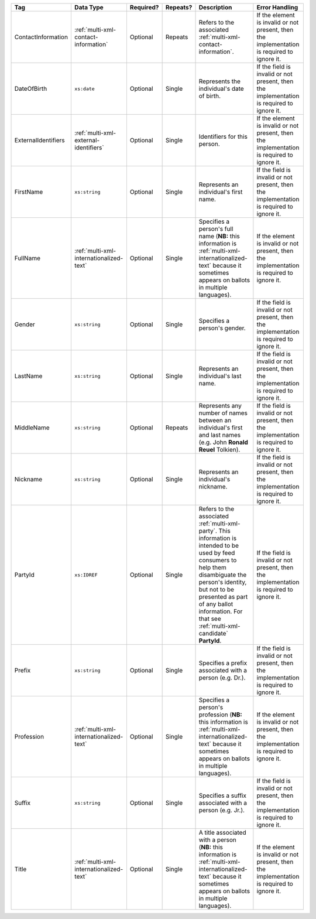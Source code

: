 .. This file is auto-generated.  Do not edit it by hand!

+---------------------+-----------------------------------------+--------------+--------------+------------------------------------------+------------------------------------------+
| Tag                 | Data Type                               | Required?    | Repeats?     | Description                              | Error Handling                           |
+=====================+=========================================+==============+==============+==========================================+==========================================+
| ContactInformation  | :ref:`multi-xml-contact-information`    | Optional     | Repeats      | Refers to the associated                 | If the element is invalid or not         |
|                     |                                         |              |              | :ref:`multi-xml-contact-information`.    | present, then the implementation is      |
|                     |                                         |              |              |                                          | required to ignore it.                   |
+---------------------+-----------------------------------------+--------------+--------------+------------------------------------------+------------------------------------------+
| DateOfBirth         | ``xs:date``                             | Optional     | Single       | Represents the individual's date of      | If the field is invalid or not present,  |
|                     |                                         |              |              | birth.                                   | then the implementation is required to   |
|                     |                                         |              |              |                                          | ignore it.                               |
+---------------------+-----------------------------------------+--------------+--------------+------------------------------------------+------------------------------------------+
| ExternalIdentifiers | :ref:`multi-xml-external-identifiers`   | Optional     | Single       | Identifiers for this person.             | If the element is invalid or not         |
|                     |                                         |              |              |                                          | present, then the implementation is      |
|                     |                                         |              |              |                                          | required to ignore it.                   |
+---------------------+-----------------------------------------+--------------+--------------+------------------------------------------+------------------------------------------+
| FirstName           | ``xs:string``                           | Optional     | Single       | Represents an individual's first name.   | If the field is invalid or not present,  |
|                     |                                         |              |              |                                          | then the implementation is required to   |
|                     |                                         |              |              |                                          | ignore it.                               |
+---------------------+-----------------------------------------+--------------+--------------+------------------------------------------+------------------------------------------+
| FullName            | :ref:`multi-xml-internationalized-text` | Optional     | Single       | Specifies a person's full name (**NB:**  | If the element is invalid or not         |
|                     |                                         |              |              | this information is                      | present, then the implementation is      |
|                     |                                         |              |              | :ref:`multi-xml-internationalized-text`  | required to ignore it.                   |
|                     |                                         |              |              | because it sometimes appears on ballots  |                                          |
|                     |                                         |              |              | in multiple languages).                  |                                          |
+---------------------+-----------------------------------------+--------------+--------------+------------------------------------------+------------------------------------------+
| Gender              | ``xs:string``                           | Optional     | Single       | Specifies a person's gender.             | If the field is invalid or not present,  |
|                     |                                         |              |              |                                          | then the implementation is required to   |
|                     |                                         |              |              |                                          | ignore it.                               |
+---------------------+-----------------------------------------+--------------+--------------+------------------------------------------+------------------------------------------+
| LastName            | ``xs:string``                           | Optional     | Single       | Represents an individual's last name.    | If the field is invalid or not present,  |
|                     |                                         |              |              |                                          | then the implementation is required to   |
|                     |                                         |              |              |                                          | ignore it.                               |
+---------------------+-----------------------------------------+--------------+--------------+------------------------------------------+------------------------------------------+
| MiddleName          | ``xs:string``                           | Optional     | Repeats      | Represents any number of names between   | If the field is invalid or not present,  |
|                     |                                         |              |              | an individual's first and last names     | then the implementation is required to   |
|                     |                                         |              |              | (e.g. John **Ronald Reuel** Tolkien).    | ignore it.                               |
+---------------------+-----------------------------------------+--------------+--------------+------------------------------------------+------------------------------------------+
| Nickname            | ``xs:string``                           | Optional     | Single       | Represents an individual's nickname.     | If the field is invalid or not present,  |
|                     |                                         |              |              |                                          | then the implementation is required to   |
|                     |                                         |              |              |                                          | ignore it.                               |
+---------------------+-----------------------------------------+--------------+--------------+------------------------------------------+------------------------------------------+
| PartyId             | ``xs:IDREF``                            | Optional     | Single       | Refers to the associated                 | If the field is invalid or not present,  |
|                     |                                         |              |              | :ref:`multi-xml-party`. This information | then the implementation is required to   |
|                     |                                         |              |              | is intended to be used by feed consumers | ignore it.                               |
|                     |                                         |              |              | to help them disambiguate the person's   |                                          |
|                     |                                         |              |              | identity, but not to be presented as     |                                          |
|                     |                                         |              |              | part of any ballot information. For that |                                          |
|                     |                                         |              |              | see :ref:`multi-xml-candidate`           |                                          |
|                     |                                         |              |              | **PartyId**.                             |                                          |
+---------------------+-----------------------------------------+--------------+--------------+------------------------------------------+------------------------------------------+
| Prefix              | ``xs:string``                           | Optional     | Single       | Specifies a prefix associated with a     | If the field is invalid or not present,  |
|                     |                                         |              |              | person (e.g. Dr.).                       | then the implementation is required to   |
|                     |                                         |              |              |                                          | ignore it.                               |
+---------------------+-----------------------------------------+--------------+--------------+------------------------------------------+------------------------------------------+
| Profession          | :ref:`multi-xml-internationalized-text` | Optional     | Single       | Specifies a person's profession (**NB:** | If the element is invalid or not         |
|                     |                                         |              |              | this information is                      | present, then the implementation is      |
|                     |                                         |              |              | :ref:`multi-xml-internationalized-text`  | required to ignore it.                   |
|                     |                                         |              |              | because it sometimes appears on ballots  |                                          |
|                     |                                         |              |              | in multiple languages).                  |                                          |
+---------------------+-----------------------------------------+--------------+--------------+------------------------------------------+------------------------------------------+
| Suffix              | ``xs:string``                           | Optional     | Single       | Specifies a suffix associated with a     | If the field is invalid or not present,  |
|                     |                                         |              |              | person (e.g. Jr.).                       | then the implementation is required to   |
|                     |                                         |              |              |                                          | ignore it.                               |
+---------------------+-----------------------------------------+--------------+--------------+------------------------------------------+------------------------------------------+
| Title               | :ref:`multi-xml-internationalized-text` | Optional     | Single       | A title associated with a person         | If the element is invalid or not         |
|                     |                                         |              |              | (**NB:** this information is             | present, then the implementation is      |
|                     |                                         |              |              | :ref:`multi-xml-internationalized-text`  | required to ignore it.                   |
|                     |                                         |              |              | because it sometimes appears on ballots  |                                          |
|                     |                                         |              |              | in multiple languages).                  |                                          |
+---------------------+-----------------------------------------+--------------+--------------+------------------------------------------+------------------------------------------+
